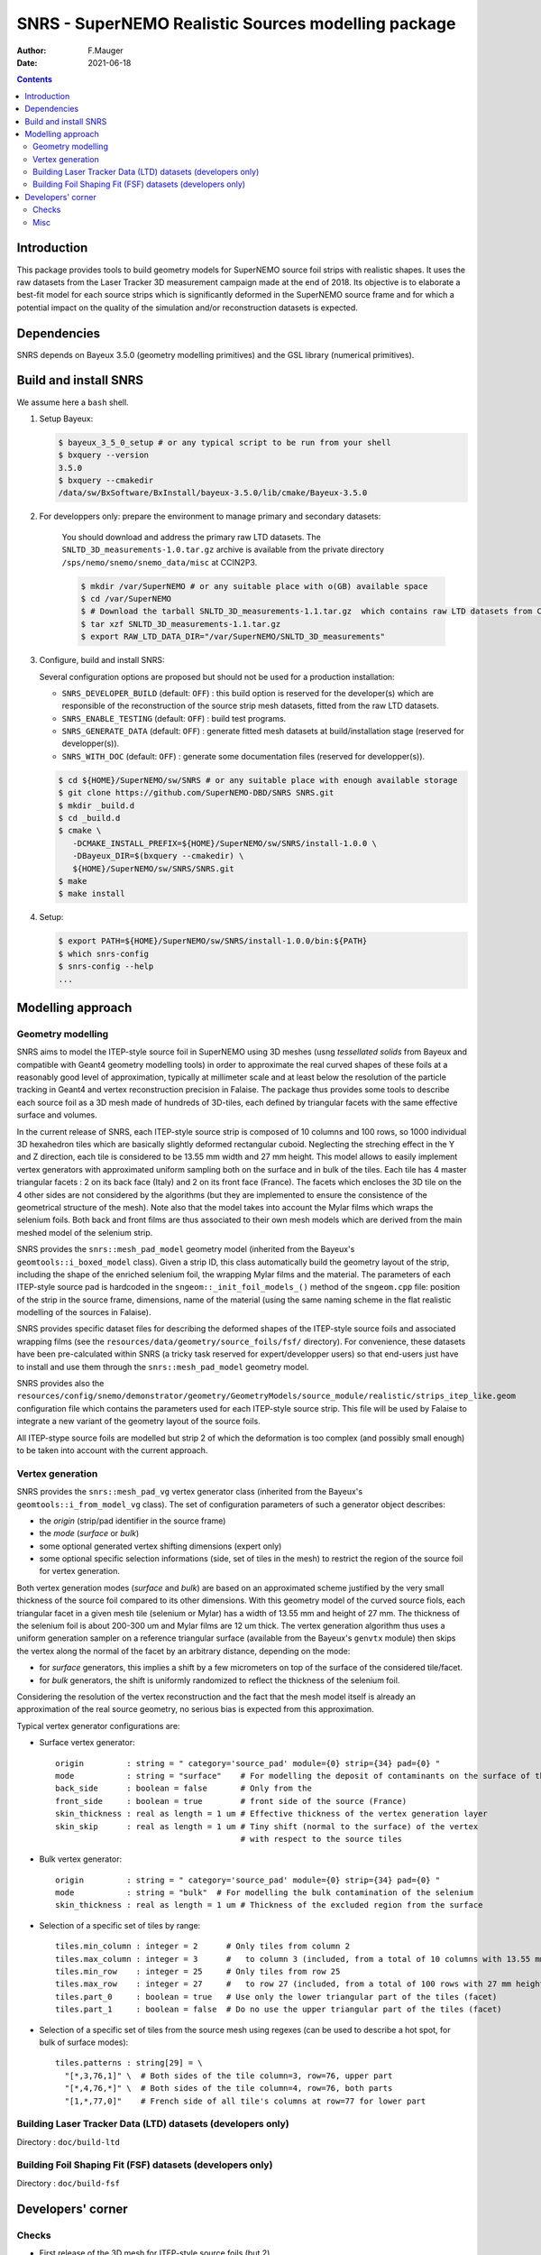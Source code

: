 ==================================================================
SNRS - SuperNEMO Realistic Sources modelling package
==================================================================

:author: F.Mauger
:date: 2021-06-18

.. image:: doc/slides_2021-05-10/images/test_realistic_foils_setup_3.png
   :width: 40%
	  

.. contents::

Introduction
============

This package  provides tools  to build  geometry models  for SuperNEMO
source foil  strips with  realistic shapes. It  uses the  raw datasets
from  the  Laser Tracker  3D  measurement  campaign  made at  the  end
of 2018.   Its objective  is to  elaborate a  best-fit model  for each
source strips which is significantly  deformed in the SuperNEMO source
frame  and  for  which  a  potential impact  on  the  quality  of  the
simulation and/or reconstruction datasets is expected.
   

Dependencies
============

SNRS depends  on Bayeux  3.5.0 (geometry modelling primitives) and  the GSL  library (numerical primitives).

   
Build and install SNRS
========================================

We assume here a ``bash`` shell.       

#. Setup Bayeux:

   .. code:: bash

      $ bayeux_3_5_0_setup # or any typical script to be run from your shell
      $ bxquery --version
      3.5.0
      $ bxquery --cmakedir
      /data/sw/BxSoftware/BxInstall/bayeux-3.5.0/lib/cmake/Bayeux-3.5.0
   ..
  
#. For developpers only: prepare the environment to manage primary and secondary datasets:

      You should  download and address  the primary raw  LTD datasets.
      The  ``SNLTD_3D_measurements-1.0.tar.gz``  archive is  available
      from  the private  directory ``/sps/nemo/snemo/snemo_data/misc``
      at CCIN2P3.

      .. code:: bash
	     
	 $ mkdir /var/SuperNEMO # or any suitable place with o(GB) available space
	 $ cd /var/SuperNEMO
	 $ # Download the tarball SNLTD_3D_measurements-1.1.tar.gz  which contains raw LTD datasets from CCIN2P3... 
	 $ tar xzf SNLTD_3D_measurements-1.1.tar.gz
	 $ export RAW_LTD_DATA_DIR="/var/SuperNEMO/SNLTD_3D_measurements"
      ..

#. Configure, build and install SNRS:

   Several configuration options are proposed but should  not be used
   for a production installation:

   - ``SNRS_DEVELOPER_BUILD`` (default:  ``OFF``) : this  build option
     is reserved  for the  developer(s) which  are responsible  of the
     reconstruction of the source strip mesh datasets, fitted from the
     raw LTD datasets.
   - ``SNRS_ENABLE_TESTING`` (default: ``OFF``) : build test programs.
   - ``SNRS_GENERATE_DATA`` (default: ``OFF``)  : generate fitted mesh
     datasets   at    build/installation   stage   (reserved   for
     developper(s)).
   - ``SNRS_WITH_DOC``    (default:   ``OFF``)    :   generate    some
     documentation files (reserved for developper(s)).
     
   
   .. code:: bash

      $ cd ${HOME}/SuperNEMO/sw/SNRS # or any suitable place with enough available storage
      $ git clone https://github.com/SuperNEMO-DBD/SNRS SNRS.git
      $ mkdir _build.d
      $ cd _build.d
      $ cmake \
         -DCMAKE_INSTALL_PREFIX=${HOME}/SuperNEMO/sw/SNRS/install-1.0.0 \
         -DBayeux_DIR=$(bxquery --cmakedir) \
         ${HOME}/SuperNEMO/sw/SNRS/SNRS.git
      $ make
      $ make install
   ..

#. Setup:

   .. code::

      $ export PATH=${HOME}/SuperNEMO/sw/SNRS/install-1.0.0/bin:${PATH}
      $ which snrs-config
      $ snrs-config --help
      ...
   ..
   

Modelling approach
========================================

Geometry modelling
-------------------

SNRS aims  to model the ITEP-style  source foil in SuperNEMO  using 3D
meshes  (usng *tessellated  solids*  from Bayeux  and compatible  with
Geant4  geometry modelling  tools) in  order to  approximate the  real
curved  shapes  of   these  foils  at  a  reasonably   good  level  of
approximation, typically  at millimeter scale  and at least  below the
resolution   of   the  particle   tracking   in   Geant4  and   vertex
reconstruction precision  in Falaise.  The package  thus provides some
tools to describe  each source foil as  a 3D mesh made  of hundreds of
3D-tiles, each  defined by triangular  facets with the  same effective
surface and volumes.

In  the current  release  of  SNRS, each  ITEP-style  source strip  is
composed of 10 columns and 100  rows, so 1000 individual 3D hexahedron
tiles  which  are  basically  slightly  deformed  rectangular  cuboid.
Neglecting the streching effect in the Y and Z direction, each tile is
considered to be  13.55 mm width and 27 mm  height.  This model allows
to  easily  implement  vertex  generators  with  approximated  uniform
sampling both on the surface and in bulk of the tiles. Each tile has 4
master triangular  facets : 2  on its back face  (Italy) and 2  on its
front face  (France). The facets which  encloses the 3D tile  on the 4
other  sides  are not  considered  by  the  algorithms (but  they  are
implemented to ensure the consistence  of the geometrical structure of
the mesh).   Note also  that the  model takes  into account  the Mylar
films which wraps  the selenium foils.  Both back and  front films are
thus associated  to their own mesh  models which are derived  from the
main meshed model of the selenium strip.

SNRS provides  the ``snrs::mesh_pad_model`` geometry  model (inherited
from the  Bayeux's ``geomtools::i_boxed_model`` class). Given  a strip
ID, this class  automatically build the geometry layout  of the strip,
including the shape of the  enriched selenium foil, the wrapping Mylar
films and the  material. The parameters of each  ITEP-style source pad
is  hardcoded in  the ``sngeom::_init_foil_models_()``  method of  the
``sngeom.cpp``  file:  position of  the  strip  in the  source  frame,
dimensions, name of the material (using  the same naming scheme in the
flat realistic modelling of the sources in Falaise).

SNRS  provides  specific dataset  files  for  describing the  deformed
shapes of  the ITEP-style source  foils and associated  wrapping films
(see  the   ``resources/data/geometry/source_foils/fsf/``  directory).
For convenience,  these datasets have been  pre-calculated within SNRS
(a tricky task reserved for expert/developper users) so that end-users
just have to install and use them through the ``snrs::mesh_pad_model``
geometry model.

SNRS                 provides                 also                 the
``resources/config/snemo/demonstrator/geometry/GeometryModels/source_module/realistic/strips_itep_like.geom``
configuration  file  which  contains  the parameters  used  for  each
ITEP-style  source strip.  This  file  will be  used  by Falaise  to
integrate a new variant of the geometry layout of the source foils.

All ITEP-stype  source foils  are modelled  but strip  2 of  which the
deformation is  too complex  (and possibly small  enough) to  be taken
into account with the current approach.

Vertex generation
--------------------

SNRS  provides   the  ``snrs::mesh_pad_vg``  vertex   generator  class
(inherited    from    the   Bayeux's    ``geomtools::i_from_model_vg``
class). The set of configuration parameters of such a generator object
describes:

* the *origin* (strip/pad identifier in the source frame)
* the *mode* (*surface* or *bulk*)
* some optional generated vertex shifting dimensions (expert only)
* some  optional specific selection  informations (side,  set of  tiles in  the
  mesh)  to  restrict  the  region  of  the  source  foil  for  vertex
  generation.

Both vertex  generation modes (*surface*  and *bulk*) are based  on an
approximated  scheme justified  by  the very  small  thickness of  the
source foil compared to its other dimensions. With this geometry model
of the curved source fiols, each triangular facet in a given mesh tile
(selenium or Mylar) has  a width of 13.55 mm and height  of 27 mm. The
thickness of the selenium foil is about 200-300 um and Mylar films are
12  um thick.   The vertex  generation algorithm  thus uses  a uniform
generation sampler  on a reference triangular  surface (available from
the Bayeux's ``genvtx`` module) then skips the vertex along the normal
of the facet by an arbitrary distance, depending on the mode:

- for *surface* generators, this implies  a shift by a few micrometers
  on top of the surface of the considered tile/facet.
- for *bulk*  generators, the shift  is
  uniformly randomized to reflect the thickness of the selenium foil.

Considering the resolution  of the vertex reconstruction  and the fact
that the  mesh model itself  is already  an approximation of  the real
source geometry, no serious bias is expected from this approximation.

Typical vertex generator configurations are:

* Surface vertex generator:
  
  ::

     origin         : string = " category='source_pad' module={0} strip={34} pad={0} "
     mode           : string = "surface"    # For modelling the deposit of contaminants on the surface of the strip
     back_side      : boolean = false       # Only from the 
     front_side     : boolean = true        # front side of the source (France)
     skin_thickness : real as length = 1 um # Effective thickness of the vertex generation layer
     skin_skip      : real as length = 1 um # Tiny shift (normal to the surface) of the vertex
                                            # with respect to the source tiles
  ..

* Bulk vertex generator:
  
  
  ::

     origin         : string = " category='source_pad' module={0} strip={34} pad={0} "
     mode           : string = "bulk"  # For modelling the bulk contamination of the selenium
     skin_thickness : real as length = 1 um # Thickness of the excluded region from the surface 
  ..

 
* Selection of a specific set of tiles by range:

  ::

     tiles.min_column : integer = 2      # Only tiles from column 2
     tiles.max_column : integer = 3      #   to column 3 (included, from a total of 10 columns with 13.55 mm width)
     tiles.min_row    : integer = 25     # Only tiles from row 25
     tiles.max_row    : integer = 27     #   to row 27 (included, from a total of 100 rows with 27 mm height)
     tiles.part_0     : boolean = true   # Use only the lower triangular part of the tiles (facet)
     tiles.part_1     : boolean = false  # Do no use the upper triangular part of the tiles (facet)
  ..
 
  
* Selection of  a specific  set of  tiles from  the source  mesh using
  regexes (can  be used to  describe a hot  spot, for bulk  of surface
  modes):

  ::

    tiles.patterns : string[29] = \
      "[*,3,76,1]" \  # Both sides of the tile column=3, row=76, upper part
      "[*,4,76,*]" \  # Both sides of the tile column=4, row=76, both parts
      "[1,*,77,0]"    # French side of all tile's columns at row=77 for lower part
  ..

    
  
Building Laser Tracker Data (LTD) datasets (developers only)
------------------------------------------------------------

Directory : ``doc/build-ltd``


Building Foil Shaping Fit (FSF) datasets (developers only)
-----------------------------------------------------------------
Directory : ``doc/build-fsf``


Developers' corner
=======================

Checks
------

* First release of the 3D mesh for ITEP-style source foils (but 2)

  - positioning of wrapping Mylar films relatively to the selenium strip
  - convention on the ordering of vertex in triangular facets for 3D-mesh tiles
  - positioning of the strips within their respective
    strip paths : ensure no overlap with tracking chamber (confined within X=[-29:+29] mm)

* First release of the vertex generation:

  - surface generator : support back face of the back Mylar film and
    front face of the front Mylar film
  - bulk generator in Mylar film (a variant of the above) :
    support bulk of the back Mylar film and
    bulk of the front Mylar film
  - bulk generator in selenium strip
  - selection of subsets of tiles through row/column ranging or regex
    

Misc
----

Useful environment variables for development stuff:

.. code:: bash

   $ bayeux_3_5_0_setup # Or any command that setups Bayeux
   $ cd /path/to/SNRS/source/directory
   $ export RAW_LTD_DATA_DIR="/path/to/SNLTD_3D_measurements"
   $ bash tools/build.bash
   $ cd _build.d
   $ export SNRS_BUILD_DIR=$(pwd)
   $ export SNRS_TESTING_DIR=$(pwd)/../snrs/test
   $ export SNRS_RESOURCE_PATH=$(pwd)/../resources
   $ export PATH=$(pwd)/../_install.d/bin:${PATH}
   $ make
   $ make test
   $ make install
   $ cd ../_install.d
   $ tree
..
 
.. end
   
